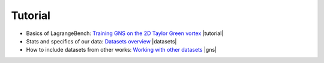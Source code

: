 Tutorial
===================================

- Basics of LagrangeBench: `Training GNS on the 2D Taylor Green vortex <https://github.com/tumaer/lagrangebench/blob/main/notebooks/tutorial.ipynb>`_ |tutorial|
- Stats and specifics of our data: `Datasets overview <https://github.com/tumaer/lagrangebench/blob/main/notebooks/datasets.ipynb>`_ |datasets|
- How to include datasets from other works: `Working with other datasets <https://github.com/tumaer/lagrangebench/blob/main/notebooks/gns_data.ipynb>`_ |gns|

.. |tutorial| raw:: html

    <a href="https://colab.research.google.com/github/tumaer/lagrangebench/blob/main/notebooks/tutorial.ipynb"><img src="https://colab.research.google.com/assets/colab-badge.svg" /></a>

.. |datasets| raw:: html

    <a href="https://colab.research.google.com/github/tumaer/lagrangebench/blob/main/notebooks/datasets.ipynb"><img src="https://colab.research.google.com/assets/colab-badge.svg" /></a>

.. |gns| raw:: html

    <a href="https://colab.research.google.com/github/tumaer/lagrangebench/blob/main/notebooks/gns_data.ipynb"><img src="https://colab.research.google.com/assets/colab-badge.svg" /></a>